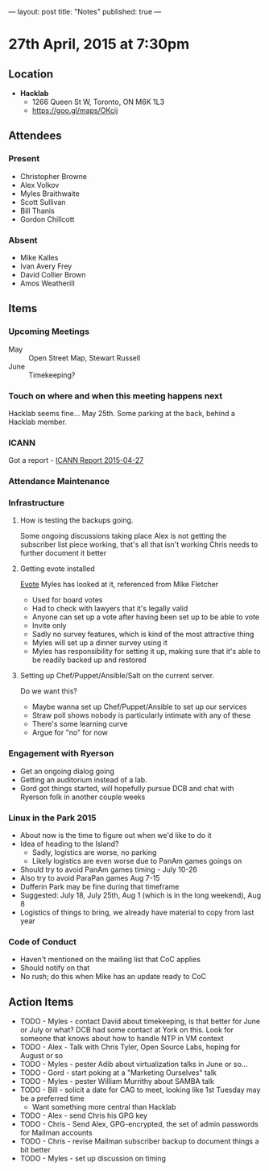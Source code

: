---
layout: post
title: "Notes"
published: true
---

* 27th April, 2015 at 7:30pm

** Location

 - *Hacklab*
  - 1266 Queen St W, Toronto, ON M6K 1L3
  - <https://goo.gl/maps/OKcij>

** Attendees

*** Present
- Christopher Browne
- Alex Volkov
- Myles Braithwaite
- Scott Sullivan
- Bill Thanis
- Gordon Chillcott

*** Absent

- Mike Kalles
- Ivan Avery Frey
- David Collier Brown
- Amos Weatherill

** Items

*** Upcoming Meetings
 - May :: Open Street Map, Stewart Russell
 - June :: Timekeeping?
 
*** Touch on where and when this meeting happens next

  Hacklab seems fine...  May 25th.
  Some parking at the back, behind a Hacklab member.
  
*** ICANN

Got a report - [[../uploads/2015-04-27/20150427.pdf][ICANN Report 2015-04-27]]

*** Attendance Maintenance

*** Infrastructure

**** How is testing the backups going.
  Some ongoing discussions taking place
  Alex is not getting the subscriber list piece working, that's all that isn't working
  Chris needs to further document it better
  
**** Getting evote installed
  [[https://github.com/mdipierro/evote][Evote]]
  Myles has looked at it, referenced from Mike Fletcher
  - Used for board votes
  - Had to check with lawyers that it's legally valid
  - Anyone can set up a vote after having been set up to be able to vote
  - Invite only
  - Sadly no survey features, which is kind of the most attractive thing
  - Myles will set up a dinner survey using it
  - Myles has responsibility for setting it up, making sure that it's able to be readily backed up and restored

**** Setting up Chef/Puppet/Ansible/Salt on the current server.
  Do we want this?
   - Maybe wanna set up Chef/Puppet/Ansible to set up our services
   - Straw poll shows nobody is particularly intimate with any of these
   - There's some learning curve
   - Argue for "no" for now

*** Engagement with Ryerson
- Get an ongoing dialog going
- Getting an auditorium instead of a lab.
- Gord got things started, will hopefully pursue DCB and chat with Ryerson folk in another couple weeks

*** Linux in the Park 2015
  - About now is the time to figure out when we'd like to do it
  - Idea of heading to the Island?
    - Sadly, logistics are worse, no parking
    - Likely logistics are even worse due to PanAm games goings on
  - Should try to avoid PanAm games timing - July 10-26
  - Also try to avoid ParaPan games Aug 7-15
  - Dufferin Park may be fine during that timeframe
  - Suggested: July 18, July 25th, Aug 1 (which is in the long weekend), Aug 8
  - Logistics of things to bring, we already have material to copy from last year
  
*** Code of Conduct
 - Haven't mentioned on the mailing list that CoC applies
 - Should notify on that
 - No rush; do this when Mike has an update ready to CoC

** Action Items

  - TODO - Myles - contact David about timekeeping, is that better for June or July or what?  DCB had some contact at York on this.   Look for someone that knows about how to handle NTP in VM context
  - TODO - Alex - Talk with Chris Tyler, Open Source Labs, hoping for August or so
  - TODO - Myles - pester Adib about virtualization talks in June or so...
  - TODO - Gord - start poking at a "Marketing Ourselves" talk
  - TODO - Myles - pester William Murrithy about SAMBA talk
  - TODO - Bill - solicit a date for CAG to meet, looking like 1st Tuesday may be a preferred time
    - Want something more central than Hacklab
  - TODO - Alex - send Chris his GPG key
  - TODO - Chris - Send Alex, GPG-encrypted, the set of admin passwords for Mailman accounts
  - TODO - Chris - revise Mailman subscriber backup to document things a bit better
  - TODO - Myles - set up discussion on timing
  
